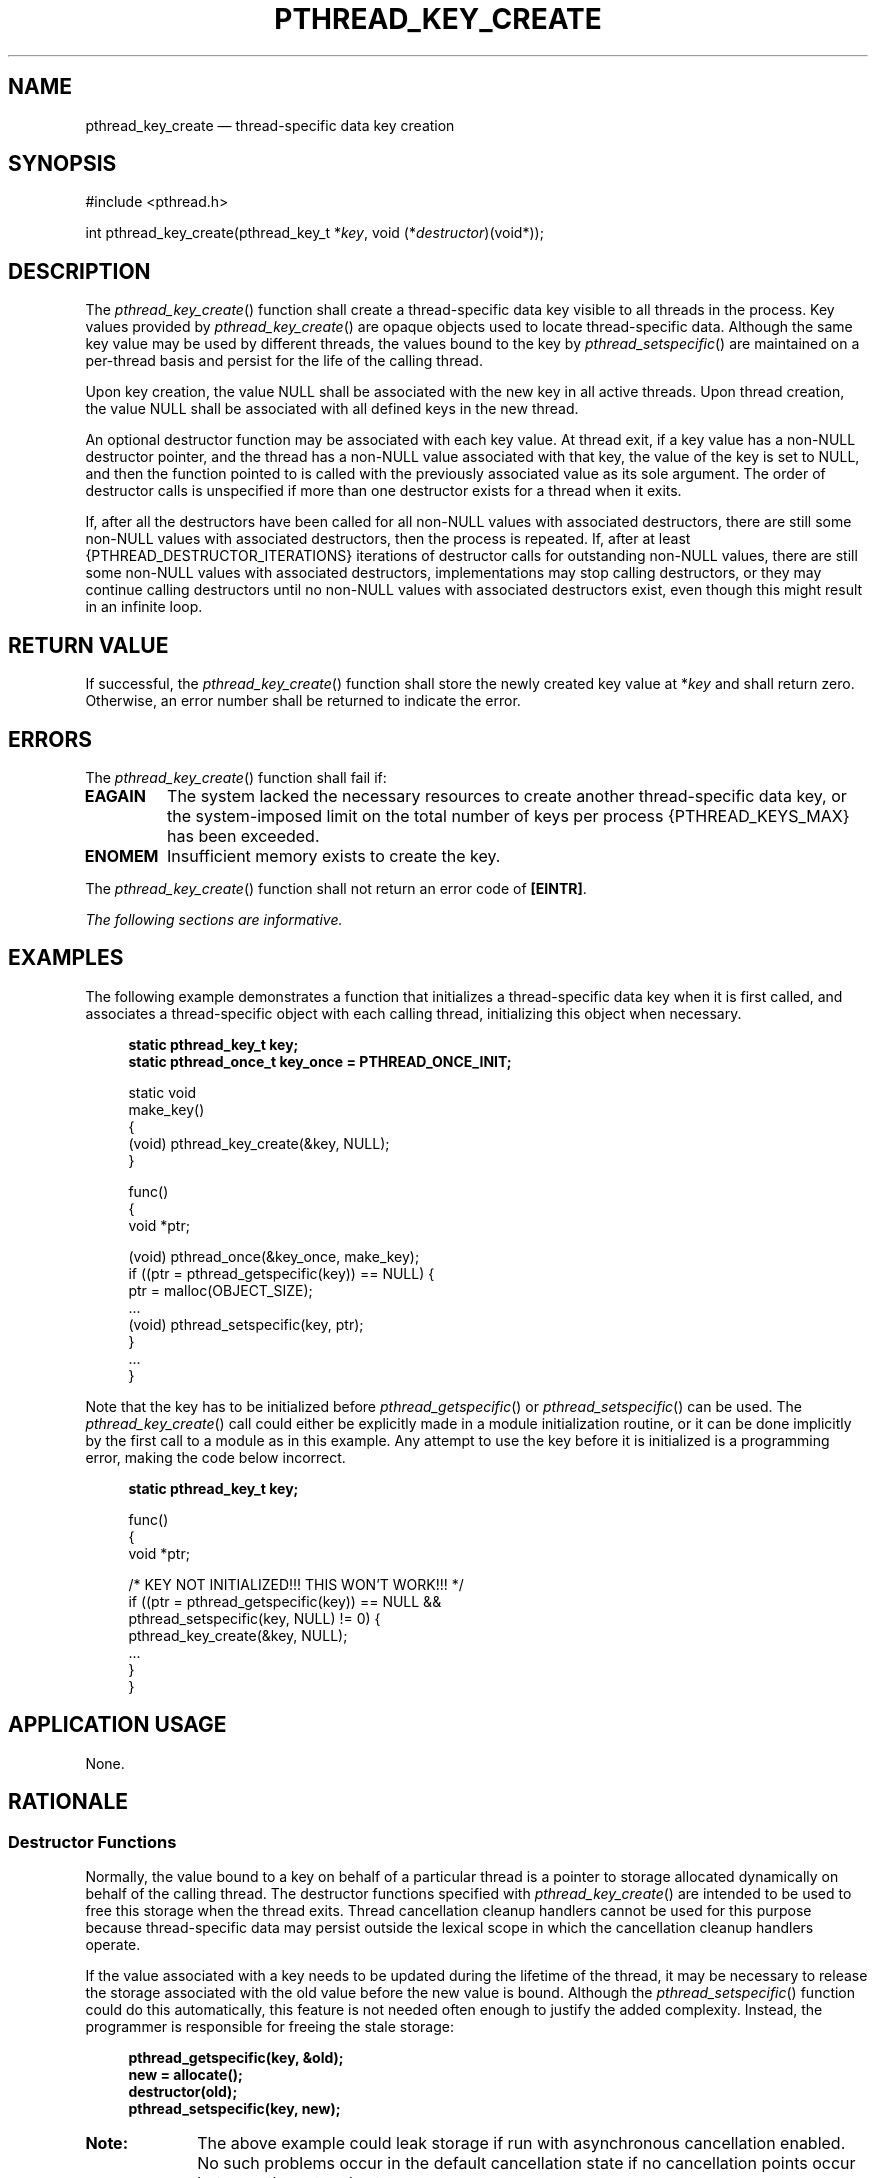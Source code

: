 '\" et
.TH PTHREAD_KEY_CREATE "3" 2013 "IEEE/The Open Group" "POSIX Programmer's Manual"

.SH NAME
pthread_key_create
\(em thread-specific data key creation
.SH SYNOPSIS
.LP
.nf
#include <pthread.h>
.P
int pthread_key_create(pthread_key_t *\fIkey\fP, void (*\fIdestructor\fP)(void*));
.fi
.SH DESCRIPTION
The
\fIpthread_key_create\fR()
function shall create a thread-specific data key visible to all threads
in the process. Key values provided by
\fIpthread_key_create\fR()
are opaque objects used to locate thread-specific data. Although the
same key value may be used by different threads, the values bound to
the key by
\fIpthread_setspecific\fR()
are maintained on a per-thread basis and persist for the life of the
calling thread.
.P
Upon key creation, the value NULL shall be associated with the new key
in all active threads. Upon thread creation, the value NULL shall be
associated with all defined keys in the new thread.
.P
An optional destructor function may be associated with each key value.
At thread exit, if a key value has a non-NULL destructor pointer, and
the thread has a non-NULL value associated with that key, the value of
the key is set to NULL, and then the function pointed to is called with
the previously associated value as its sole argument. The order of
destructor calls is unspecified if more than one destructor exists for
a thread when it exits.
.P
If, after all the destructors have been called for all non-NULL values
with associated destructors, there are still some non-NULL values with
associated destructors, then the process is repeated. If, after at
least
{PTHREAD_DESTRUCTOR_ITERATIONS}
iterations of destructor calls for outstanding non-NULL values, there
are still some non-NULL values with associated destructors,
implementations may stop calling destructors, or they may continue
calling destructors until no non-NULL values with associated
destructors exist, even though this might result in an infinite loop.
.SH "RETURN VALUE"
If successful, the
\fIpthread_key_create\fR()
function shall store the newly created key value at *\fIkey\fP and
shall return zero. Otherwise, an error number shall be returned to
indicate the error.
.SH ERRORS
The
\fIpthread_key_create\fR()
function shall fail if:
.TP
.BR EAGAIN
The system lacked the necessary resources to create another
thread-specific data key, or the system-imposed limit on the total
number of keys per process
{PTHREAD_KEYS_MAX}
has been exceeded.
.TP
.BR ENOMEM
Insufficient memory exists to create the key.
.P
The
\fIpthread_key_create\fR()
function shall not return an error code of
.BR [EINTR] .
.LP
.IR "The following sections are informative."
.SH EXAMPLES
The following example demonstrates a function that initializes a
thread-specific data key when it is first called, and associates a
thread-specific object with each calling thread, initializing this
object when necessary.
.sp
.RS 4
.nf
\fB
static pthread_key_t key;
static pthread_once_t key_once = PTHREAD_ONCE_INIT;
.P
static void
make_key()
{
    (void) pthread_key_create(&key, NULL);
}
.P
func()
{
    void *ptr;
.P
    (void) pthread_once(&key_once, make_key);
    if ((ptr = pthread_getspecific(key)) == NULL) {
        ptr = malloc(OBJECT_SIZE);
        ...
        (void) pthread_setspecific(key, ptr);
    }
    ...
}
.fi \fR
.P
.RE
.P
Note that the key has to be initialized before
\fIpthread_getspecific\fR()
or
\fIpthread_setspecific\fR()
can be used. The
\fIpthread_key_create\fR()
call could either be explicitly made in a module initialization
routine, or it can be done implicitly by the first call to a module as
in this example. Any attempt to use the key before it is initialized
is a programming error, making the code below incorrect.
.sp
.RS 4
.nf
\fB
static pthread_key_t key;
.P
func()
{
    void *ptr;
.P
   /* KEY NOT INITIALIZED!!!  THIS WON'T WORK!!! */
    if ((ptr = pthread_getspecific(key)) == NULL &&
        pthread_setspecific(key, NULL) != 0) {
        pthread_key_create(&key, NULL);
        ...
    }
}
.fi \fR
.P
.RE
.SH "APPLICATION USAGE"
None.
.br
.SH RATIONALE
.SS "Destructor Functions"
.P
Normally, the value bound to a key on behalf of a particular thread is
a pointer to storage allocated dynamically on behalf of the calling
thread. The destructor functions specified with
\fIpthread_key_create\fR()
are intended to be used to free this storage when the thread exits.
Thread
cancellation cleanup handlers cannot be used for this purpose because
thread-specific data may persist outside the lexical scope in which the
cancellation cleanup handlers operate.
.P
If the value associated with a key needs to be updated during the
lifetime of the thread, it may be necessary to release the storage
associated with the old value before the new value is bound. Although
the
\fIpthread_setspecific\fR()
function could do this automatically, this feature is not needed often
enough to justify the added complexity. Instead, the programmer is
responsible for freeing the stale storage:
.sp
.RS 4
.nf
\fB
pthread_getspecific(key, &old);
new = allocate();
destructor(old);
pthread_setspecific(key, new);
.fi \fR
.P
.RE
.TP 10
.BR Note:
The above example could leak storage if run with asynchronous
cancellation enabled. No such problems occur in the default cancellation
state if no cancellation points occur between the get and set.
.P
.P
There is no notion of a destructor-safe function. If an application
does not call
\fIpthread_exit\fR()
from a signal handler, or if it blocks any signal whose handler may
call
\fIpthread_exit\fR()
while calling async-unsafe functions, all functions may be safely
called from destructors.
.SS "Non-Idempotent Data Key Creation"
.P
There were requests to make
\fIpthread_key_create\fR()
idempotent with respect to a given
.IR key
address parameter. This would allow applications to call
\fIpthread_key_create\fR()
multiple times for a given
.IR key
address and be guaranteed that only one key would be created. Doing so
would require the key value to be previously initialized (possibly at
compile time) to a known null value and would require that implicit
mutual-exclusion be performed based on the address and contents of the
.IR key
parameter in order to guarantee that exactly one key would be created.
.P
Unfortunately, the implicit mutual-exclusion would not be limited to
only
\fIpthread_key_create\fR().
On many implementations, implicit mutual-exclusion would also have to
be performed by
\fIpthread_getspecific\fR()
and
\fIpthread_setspecific\fR()
in order to guard against using incompletely stored or not-yet-visible
key values. This could significantly increase the cost of important
operations, particularly
\fIpthread_getspecific\fR().
.P
Thus, this proposal was rejected. The
\fIpthread_key_create\fR()
function performs no implicit synchronization. It is the
responsibility of the programmer to ensure that it is called exactly
once per key before use of the key. Several straightforward mechanisms
can already be used to accomplish this, including calling explicit
module initialization functions, using mutexes, and using
\fIpthread_once\fR().
This places no significant burden on the programmer, introduces no
possibly confusing \fIad hoc\fP implicit synchronization mechanism, and
potentially allows commonly used thread-specific data operations to be
more efficient.
.SH "FUTURE DIRECTIONS"
None.
.SH "SEE ALSO"
.IR "\fIpthread_getspecific\fR\^(\|)",
.IR "\fIpthread_key_delete\fR\^(\|)"
.P
The Base Definitions volume of POSIX.1\(hy2008,
.IR "\fB<pthread.h>\fP"
.SH COPYRIGHT
Portions of this text are reprinted and reproduced in electronic form
from IEEE Std 1003.1, 2013 Edition, Standard for Information Technology
-- Portable Operating System Interface (POSIX), The Open Group Base
Specifications Issue 7, Copyright (C) 2013 by the Institute of
Electrical and Electronics Engineers, Inc and The Open Group.
(This is POSIX.1-2008 with the 2013 Technical Corrigendum 1 applied.) In the
event of any discrepancy between this version and the original IEEE and
The Open Group Standard, the original IEEE and The Open Group Standard
is the referee document. The original Standard can be obtained online at
http://www.unix.org/online.html .

Any typographical or formatting errors that appear
in this page are most likely
to have been introduced during the conversion of the source files to
man page format. To report such errors, see
https://www.kernel.org/doc/man-pages/reporting_bugs.html .
